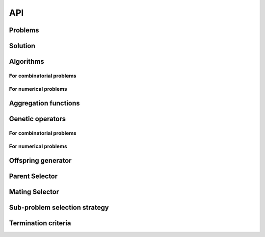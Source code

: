
API
===========================================

Problems
__________________________________________

.. autosummary::
   :nosignatures:
   :toctree: moead_framework

   moead_framework.problem.combinatorial.rmnk.Rmnk
   moead_framework.problem.combinatorial.mubqp.Mubqp
   moead_framework.problem.combinatorial.knapsack.KnapsackProblem
   moead_framework.problem.numerical.zdt.Zdt1


Solution
__________________________________________

.. autosummary::
   :nosignatures:
   :toctree: moead_framework

   moead_framework.solution.one_dimension_solution.OneDimensionSolution


Algorithms
__________________________________________

For combinatorial problems
---------------------------------

.. autosummary::
   :nosignatures:
   :toctree: moead_framework

   moead_framework.algorithm.combinatorial.moead.Moead
   moead_framework.algorithm.combinatorial.moead_delta_nr.MoeadDeltaNr
   moead_framework.algorithm.combinatorial.moead_dra.MoeadDRA
   moead_framework.algorithm.combinatorial.moead_sps_random.MoeadSPSRandom

For numerical problems
---------------------------------

.. autosummary::
   :nosignatures:
   :toctree: moead_framework

   moead_framework.algorithm.numerical.moead.Moead


Aggregation functions
__________________________________________

.. autosummary::
   :nosignatures:
   :toctree: moead_framework

   moead_framework.aggregation.tchebycheff.Tchebycheff
   moead_framework.aggregation.weighted_sum.WeightedSum


Genetic operators
__________________________________________

For combinatorial problems
---------------------------------

.. autosummary::
   :nosignatures:
   :toctree: moead_framework

   moead_framework.core.genetic_operator.combinatorial.mutation.BinaryMutation
   moead_framework.core.genetic_operator.combinatorial.crossover.Crossover
   moead_framework.core.genetic_operator.combinatorial.cross_mut.CrossoverAndMutation


For numerical problems
---------------------------------

.. autosummary::
   :nosignatures:
   :toctree: moead_framework

   moead_framework.core.genetic_operator.numerical.differential_evolution_crossover.DifferentialEvolutionCrossover
   moead_framework.core.genetic_operator.numerical.polynomial_mutation.PolynomialMutation
   moead_framework.core.genetic_operator.numerical.moead_de_operators.MoeadDeOperators


Offspring generator
__________________________________________

.. autosummary::
   :nosignatures:
   :toctree: moead_framework

   moead_framework.core.offspring_generator.offspring_generator.OffspringGeneratorGeneric


Parent Selector
__________________________________________

.. autosummary::
   :nosignatures:
   :toctree: moead_framework

   moead_framework.core.parent_selector.one_random_and_current_parent_selector.OneRandomAndCurrentParentSelector
   moead_framework.core.parent_selector.two_random_and_current_parent_selector.TwoRandomAndCurrentParentSelector
   moead_framework.core.parent_selector.two_random_parent_selector.TwoRandomParentSelector


Mating Selector
__________________________________________

.. autosummary::
   :nosignatures:
   :toctree: moead_framework

   moead_framework.core.selector.closest_neighbors_selector.ClosestNeighborsSelector
   moead_framework.core.selector.delta_selector.DeltaSelector


Sub-problem selection strategy
__________________________________________

.. autosummary::
   :nosignatures:
   :toctree: moead_framework

   moead_framework.core.sps_strategy.sps_all.SpsAllSubproblems
   moead_framework.core.sps_strategy.sps_dra.SpsDra
   moead_framework.core.sps_strategy.sps_random_and_boundaries.SpsRandomAndBoundaries


Termination criteria
__________________________________________

.. autosummary::
   :nosignatures:
   :toctree: moead_framework

   moead_framework.core.termination_criteria.max_evaluation.MaxEvaluation
